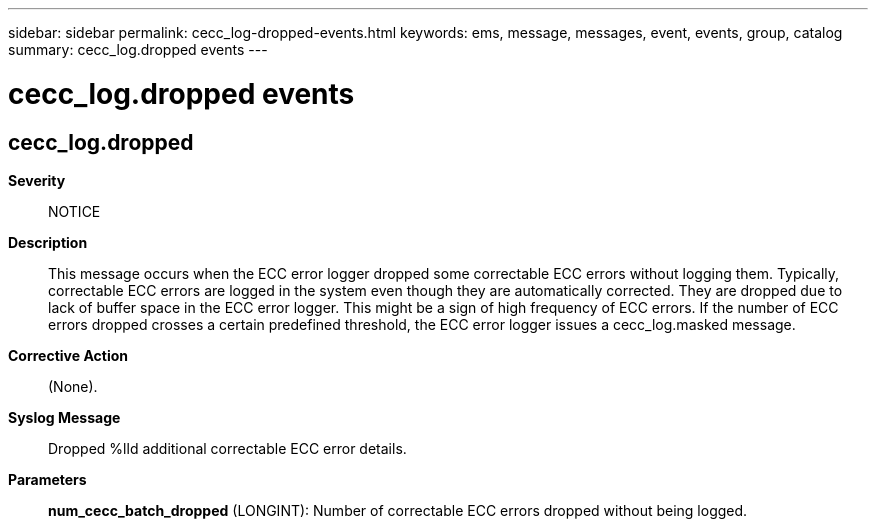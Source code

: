 ---
sidebar: sidebar
permalink: cecc_log-dropped-events.html
keywords: ems, message, messages, event, events, group, catalog
summary: cecc_log.dropped events
---

= cecc_log.dropped events
:toclevels: 1
:hardbreaks:
:nofooter:
:icons: font
:linkattrs:
:imagesdir: ./media/

== cecc_log.dropped
*Severity*::
NOTICE
*Description*::
This message occurs when the ECC error logger dropped some correctable ECC errors without logging them. Typically, correctable ECC errors are logged in the system even though they are automatically corrected. They are dropped due to lack of buffer space in the ECC error logger. This might be a sign of high frequency of ECC errors. If the number of ECC errors dropped crosses a certain predefined threshold, the ECC error logger issues a cecc_log.masked message.
*Corrective Action*::
(None).
*Syslog Message*::
Dropped %lld additional correctable ECC error details.
*Parameters*::
*num_cecc_batch_dropped* (LONGINT): Number of correctable ECC errors dropped without being logged.
